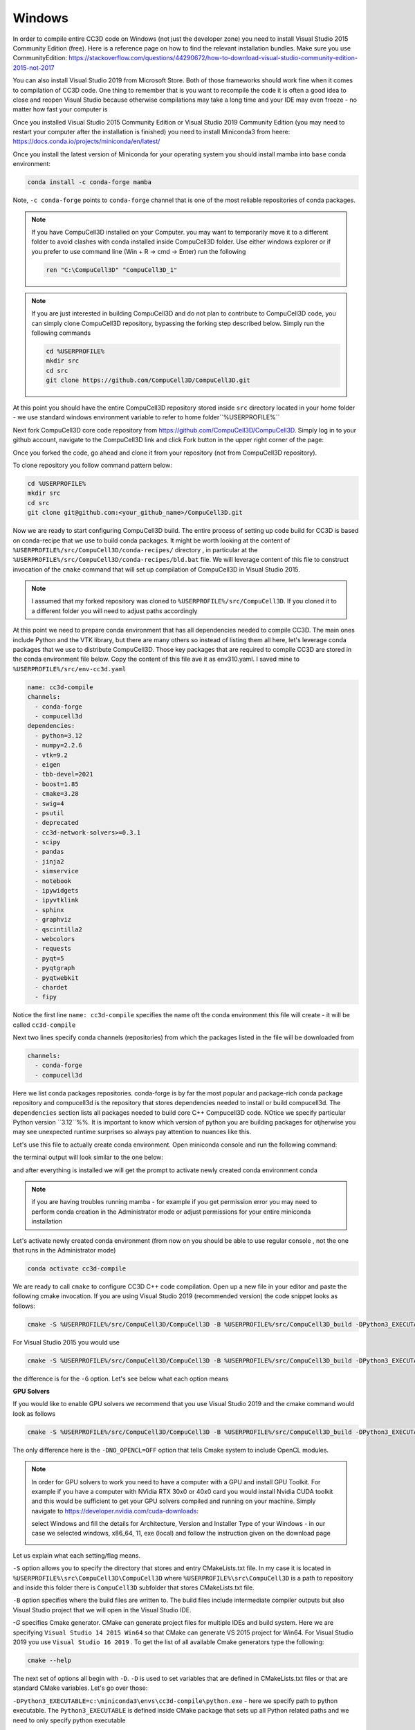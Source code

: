 .. _My target:

Windows
=======

In order to compile entire CC3D code on Windows (not just the developer zone) you need to install Visual Studio 2015 Community Edition (free). Here is a reference page on how to find the relevant installation bundles. Make sure you use CommunityEdition: https://stackoverflow.com/questions/44290672/how-to-download-visual-studio-community-edition-2015-not-2017


You can also install Visual Studio 2019 from Microsoft Store. Both of those frameworks should work fine when it comes to compilation of CC3D code. One thing to remember that is you want to recompile the code it is often a good idea to close and reopen Visual Studio because otherwise compilations may take a long time and your IDE may even freeze - no matter how fast your computer is

|cc3d_cpp_001a|

Once you installed Visual Studio 2015 Community Edition or Visual Studio 2019 Community Edition  (you may need to restart your computer after the installation is finished) you need to install Miniconda3 from heere: https://docs.conda.io/projects/miniconda/en/latest/

Once you install the latest version of Miniconda for your operating system you should install mamba into ``base`` conda environment:

.. code-block:: console

    conda install -c conda-forge mamba

Note, ``-c conda-forge`` points to ``conda-forge`` channel that is one of the most reliable repositories of conda packages.

.. note::

    If you have CompuCell3D installed on your Computer. you may want to temporarily move it to a different folder to avoid clashes with conda installed inside CompuCell3D folder. Use either windows explorer or if you prefer to use command line (Win + R → cmd → Enter) run the following

    .. code-block:: console

        ren "C:\CompuCell3D" "CompuCell3D_1"

.. note::

    If you are just interested in building CompuCell3D and do not plan to contribute to CompuCell3D
    code, you can simply clone CompuCell3D repository, bypassing the forking step described below. Simply run the following commands

    .. code-block:: console

        cd %USERPROFILE%
        mkdir src
        cd src
        git clone https://github.com/CompuCell3D/CompuCell3D.git

At this point you should have the entire CompuCell3D repository stored inside ``src`` directory located in your home folder - we use standard windows environment variable to refer to home folder``%USERPROFILE%``

Next fork CompuCell3D core code repository from https://github.com/CompuCell3D/CompuCell3D. Simply log in to your github account, navigate to the CompuCell3D link and click Fork button in the upper right corner of the page:

|cc3d_cpp_001|

Once you forked the code, go ahead and clone it from your repository (not from CompuCell3D repository).

To clone repository you follow command pattern below:

.. code-block:: console

    cd %USERPROFILE%
    mkdir src
    cd src
    git clone git@github.com:<your_github_name>/CompuCell3D.git

Now we are ready to start configuring CompuCell3D build. The entire process of setting up code build for CC3D is based on conda-recipe that we use to build conda packages. It might be worth looking at the content of ``%USERPROFILE%/src/CompuCell3D/conda-recipes/`` directory , in particular at the ``%USERPROFILE%/src/CompuCell3D/conda-recipes/bld.bat`` file. We will leverage content of this file to construct invocation of the ``cmake`` command that will set up compilation of CompuCell3D in Visual Studio 2015.

.. note::

    I assumed that my forked repository was cloned to ``%USERPROFILE%/src/CompuCell3D``. If you cloned it to a different folder you will need to adjust paths accordingly



At this point we need to prepare conda environment that has all dependencies needed to compile CC3D. The main ones include Python and the VTK library, but there are many others so instead of listing them all here, let's leverage conda packages that we use to distribute CompuCell3D. Those key packages that are required to compile CC3D are stored in the conda environment file below. Copy the content of this file ave it as env310.yaml. I saved mine to ``%USERPROFILE%/src/env-cc3d.yaml``

.. code-block:: yaml

    name: cc3d-compile
    channels:
      - conda-forge
      - compucell3d
    dependencies:
      - python=3.12
      - numpy=2.2.6
      - vtk=9.2
      - eigen
      - tbb-devel=2021
      - boost=1.85
      - cmake=3.28
      - swig=4
      - psutil
      - deprecated
      - cc3d-network-solvers>=0.3.1
      - scipy
      - pandas
      - jinja2
      - simservice
      - notebook
      - ipywidgets
      - ipyvtklink
      - sphinx
      - graphviz
      - qscintilla2
      - webcolors
      - requests
      - pyqt=5
      - pyqtgraph
      - pyqtwebkit
      - chardet
      - fipy



Notice the first line ``name: cc3d-compile`` specifies the name oft the conda environment this file will create - it will be called ``cc3d-compile``

Next two lines specify conda channels (repositories) from which the packages listed in the file will be downloaded from

.. code-block:: yaml

    channels:
      - conda-forge
      - compucell3d

Here we list conda packages repositories. conda-forge is by far the most popular and package-rich conda package repository and compucell3d is the repository that stores dependencies needed to install or build compucell3d. The ``dependencies`` section lists all packages needed to build core C++ Compucell3D code. NOtice we specify particular Python version ``3.12``%%. It is important to know which version of python you are building packages for otjherwise you may see unexpected runtime surprises so always pay attention to nuances like this.

Let's use this file to actually create conda environment. Open miniconda console and run the following command:

.. code-block:: console
    cd %USERPROFILE%/src
    mamba env create -f %USERPROFILE%/src/env-cc3d.yaml

the terminal output will look similar to the one below:

|cc3d_cpp_001b|

and after everything is installed we will get the prompt to activate newly created conda environment conda

|cc3d_cpp_001c|

.. note::

    if you are having troubles running mamba - for example if you get permission error you may need to perform conda creation in the Administrator mode or adjust permissions for your entire miniconda installation



Let's activate newly created conda environment (from now on you should be able to use regular console , not the one that runs in the Administrator mode)


.. code-block:: console

    conda activate cc3d-compile

We are ready to call ``cmake`` to configure CC3D C++ code compilation. 
Open up a new file in your editor and paste the following cmake invocation. If you are using Visual Studio 2019 (recommended version) the code snippet looks as follows:

.. code-block:: batch

    cmake -S %USERPROFILE%/src/CompuCell3D/CompuCell3D -B %USERPROFILE%/src/CompuCell3D_build -DPython3_EXECUTABLE=c:\miniconda3\envs\cc3d-compile\python.exe -DNO_OPENCL=ON  -DBUILD_STANDALONE=OFF -G "Visual Studio 16 2019" -DCMAKE_INSTALL_PREFIX=%USERPROFILE%/install_projects/cc3d-compile

For Visual Studio 2015 you would use

.. code-block:: batch

    cmake -S %USERPROFILE%/src/CompuCell3D/CompuCell3D -B %USERPROFILE%/src/CompuCell3D_build -DPython3_EXECUTABLE=c:\miniconda3\envs\cc3d-compile\python.exe -DNO_OPENCL=ON  -DBUILD_STANDALONE=OFF -G "Visual Studio 14 2015 Win64" -DCMAKE_INSTALL_PREFIX=%USERPROFILE%/install_projects/cc3d-compile


the difference is for the ``-G`` option. Let's see below what each option means

**GPU Solvers**


If you would like to enable GPU solvers we recommend that you use Visual Studio 2019 and the cmake command would look as follows

.. code-block:: batch

    cmake -S %USERPROFILE%/src/CompuCell3D/CompuCell3D -B %USERPROFILE%/src/CompuCell3D_build -DPython3_EXECUTABLE=c:\miniconda3\envs\cc3d-compile\python.exe -DNO_OPENCL=OFF  -DBUILD_STANDALONE=OFF -G "Visual Studio 16 2019" -DCMAKE_INSTALL_PREFIX=%USERPROFILE%/install_projects/cc3d-compile

The only difference here is the ``-DNO_OPENCL=OFF`` option that tells Cmake system to include OpenCL modules.


.. note::

    In order for GPU solvers to work you need to have a computer with a GPU and install GPU Toolkit.
    For example if you have a computer with NVidia RTX 30x0 or 40x0 card you would install Nvidia CUDA toolkit
    and this would be sufficient to get your GPU solvers compiled and running on your machine. Simply navigate to
    https://developer.nvidia.com/cuda-downloads:

    |gpu_001|

    select Windows and fill the details for Architecture, Version and Installer Type of your Windows -
    in our case we selected windows, x86_64, 11, exe (local) and follow the instruction given on the download page

    |gpu_002|


Let us explain what each setting/flag means.

``-S`` option allows you to specify the directory that stores and entry CMakeLists.txt file. In my case it is located in ``%USERPROFILE%\src\CompuCell3D\CompuCell3D`` where ``%USERPROFILE%\src\CompuCell3D`` is a path to repository and inside this folder there is ``CompuCell3D`` subfolder that stores CMakeLists.txt file.

``-B`` option specifies where the build files are written to. The build files include intermediate compiler outputs but also Visual Studio project that we will open in the Visual Studio IDE.

`-G` specifies Cmake generator. CMake can generate project files for multiple IDEs and build system. Here we are specifying ``Visual Studio 14 2015 Win64`` so that CMake can generate VS 2015 project for Win64. For Visual Studio 2019 you use ``Visual Studio 16 2019`` . To get the list of all available Cmake generators type the following: 

.. code-block:: console

    cmake --help

The next set of options all begin with ``-D``. ``-D`` is used to set variables that are defined in CMakeLists.txt files or that are standard CMake variables. Let's go over those:

``-DPython3_EXECUTABLE=c:\miniconda3\envs\cc3d-compile\python.exe`` - here we specify path to python executable. The ``Python3_EXECUTABLE`` is defined inside CMake package that sets up all Python related paths and we need to only specify python executable

``-DNO_OPENCL=ON`` - specifies that we do not want to build GPU diffusion solvers. Change it to ``OFF`` and the we you will build GPU solvers.

``-DBUILD_STANDALONE=OFF`` - this is a flag that determines how the output files will be arranged. If we use ``OFF`` setting plugin steppable and python bindings will be installed into miniconda environment directly - this is the recommended approach.

.. note::

    You will need to do file copy operation after each compilation followed by Install step. It is a bit of the inconvenience but we will fix it in the future release

``-DCMAKE_INSTALL_PREFIX=%USERPROFILE%\install_projects\cc3d-compile`` sets standard CMake variable tha specifies installation directory.

Obviously you may need to adjust paths so that they correspond to your file system layout. If you need a template for the above command here it is:

.. code-block:: console

     cmake -S <PATH TO CompuCell3D REPO>\CompuCell3D -B <dir to store build files> -DPython3_EXECUTABLE=<python executable - from conda environment> -DNO_OPENCL=ON  -DBUILD_STANDALONE=OFF -G "Visual Studio 16 2019" -DCMAKE_INSTALL_PREFIX=<dir where compiled CompuCell3D will be written to>


After we execute the above command (with paths adjusted to your file system layout) we will get the output that looks something as follows:

.. code-block:: console

    (cc3d-compile) C:\Users\m\src>cmake -S %USERPROFILE%/src/CompuCell3D/CompuCell3D -B %USERPROFILE%/src/CompuCell3D_build -DPython3_EXECUTABLE=c:\miniconda3\envs\cc3d-compile\python.exe -DNO_OPENCL=ON  -DBUILD_STANDALONE=OFF -G "Visual Studio 16 2019" -DCMAKE_INSTALL_PREFIX=%USERPROFILE%/install_projects/cc3d-compile
    -- Selecting Windows SDK version 10.0.19041.0 to target Windows 10.0.26100.
    -- The C compiler identification is MSVC 19.29.30157.0
    -- The CXX compiler identification is MSVC 19.29.30157.0
    -- Detecting C compiler ABI info
    -- Detecting C compiler ABI info - done
    -- Check for working C compiler: C:/Program Files (x86)/Microsoft Visual Studio/2019/Community/VC/Tools/MSVC/14.29.30133/bin/Hostx64/x64/cl.exe - skipped
    -- Detecting C compile features
    -- Detecting C compile features - done
    -- Detecting CXX compiler ABI info
    -- Detecting CXX compiler ABI info - done
    -- Check for working CXX compiler: C:/Program Files (x86)/Microsoft Visual Studio/2019/Community/VC/Tools/MSVC/14.29.30133/bin/Hostx64/x64/cl.exe - skipped
    -- Detecting CXX compile features
    -- Detecting CXX compile features - done
    -- Found OpenMP_C: -openmp (found version "2.0")
    -- Found OpenMP_CXX: -openmp (found version "2.0")
    -- Found OpenMP: TRUE (found version "2.0")
    openmp c flags -openmp
    openmp cxx flags -openmp
    -- Found Python3: c:\miniconda3\envs\cc3d-compile\python.exe (found version "3.12.2") found components: Interpreter Development NumPy Development.Module Development.Embed
    Python3_FOUND: TRUE
    Python3_Interpreter_FOUND: TRUE
    Python3_VERSION: 3.12.2
    Python3_Development_FOUND: TRUE
    Python3_EXECUTABLE: c:\miniconda3\envs\cc3d-compile\python.exe
    Python3_Development_FOUND: TRUE
    Python3_INCLUDE_DIRS: C:/miniconda3/envs/cc3d-compile/include
    Python3_LIBRARIES: C:/miniconda3/envs/cc3d-compile/libs/python312.lib
    Python3_LIBRARY_RELEASE: C:/miniconda3/envs/cc3d-compile/libs/python312.lib
    Python3_LIBRARY_DIRS: C:/miniconda3/envs/cc3d-compile/libs
    Python3_RUNTIME_LIBRARY_DIRS: C:/miniconda3/envs/cc3d-compile
    Python3_NumPy_INCLUDE_DIRS: C:/miniconda3/envs/cc3d-compile/Lib/site-packages/numpy/_core/include
    Python3_LIBRARY_DIRS C:/miniconda3/envs/cc3d-compile/libs
    Python3_SABI_LIBRARY_DIRS
    Python3_SITEARCH c:\miniconda3\envs\cc3d-compile\Lib\site-packages
    PYTHON_BASE_DIRc:/miniconda3/envs/cc3d-compile
     THIS IS COMPUCELL3D_BUILD_VERSION 0
    COMPUCELL3D_C_BUILD_VERSION is 0
    GOT VERSION AS 4.7.0
    -- Found ZLIB: C:/miniconda3/envs/cc3d-compile/Library/lib/z.lib (found version "1.3.1")
     PUBLIC UTILS OPEN MP FLAG-openmp
    expat library local C:/miniconda3/envs/cc3d-compile/Library/lib/expat.lib
    -- C:/Users/m/src/CompuCell3D/CompuCell3D
    CMake Warning (dev) at core/CompuCell3D/steppables/PDESolvers/FindEigen3.cmake:73:
      Syntax Warning in cmake code at column 35

      Argument not separated from preceding token by whitespace.
    Call Stack (most recent call first):
      core/CompuCell3D/steppables/PDESolvers/CMakeLists.txt:15 (find_package)
    This warning is for project developers.  Use -Wno-dev to suppress it.

    'LOCATEDEIGENAT',C:/miniconda3/envs/cc3d-compile/Library/include/Eigen3
    -- Found Eigen3: C:/miniconda3/envs/cc3d-compile/Library/include/Eigen3 (Required is at least version "2.91.0")
    -- OpenCL disabled
    OPENMP FLAGS -openmp
    -- Found SWIG: C:/miniconda3/envs/cc3d-compile/Library/bin/swig.exe (found version "4.3.1")
    -- Found Python3: c:\miniconda3\envs\cc3d-compile\python.exe (found suitable version "3.12.2", minimum required is "3.12") found components: Interpreter Development.Module Development.Embed
    -- Performing Test CMAKE_HAVE_LIBC_PTHREAD
    -- Performing Test CMAKE_HAVE_LIBC_PTHREAD - Failed
    -- Looking for pthread_create in pthreads
    -- Looking for pthread_create in pthreads - not found
    -- Looking for pthread_create in pthread
    -- Looking for pthread_create in pthread - not found
    -- Found Threads: TRUE
    -- Found GLEW: C:/miniconda3/envs/cc3d-compile/Library/lib/glew32.lib
    -- Found OpenGL: opengl32  found components: OpenGL
    -- Found HDF5: hdf5-shared (found version "1.14.3") found components: C HL
    -- Found utf8cpp: C:/miniconda3/envs/cc3d-compile/Library/include
    -- Found JsonCpp: C:/miniconda3/envs/cc3d-compile/Library/lib/jsoncpp.lib (found suitable version "1.9.5", minimum required is "0.7.0")
    -- Found OGG: C:/miniconda3/envs/cc3d-compile/Library/lib/ogg.lib
    -- Found THEORA: C:/miniconda3/envs/cc3d-compile/Library/lib/theora.lib
    -- Found NetCDF: C:/miniconda3/envs/cc3d-compile/Library/include (found version "4.9.2")
    -- Found LibPROJ: C:/miniconda3/envs/cc3d-compile/Library/lib/proj.lib (found version "9.3.1")
    -- Found LibXml2: C:/miniconda3/envs/cc3d-compile/Library/lib/xml2.lib (found version "2.13.8")
    -- Found GL2PS: C:/miniconda3/envs/cc3d-compile/Library/lib/gl2ps.lib (found suitable version "1.4.2", minimum required is "1.4.2")
    -- Found PNG: C:/miniconda3/envs/cc3d-compile/Library/lib/libpng.lib (found version "1.6.50")
    -- Found nlohmann_json: C:/miniconda3/envs/cc3d-compile/Library/share/cmake/nlohmann_json/nlohmann_jsonConfig.cmake (found version "3.12.0")
    -- Found SQLite3: C:/miniconda3/envs/cc3d-compile/Library/include (found version "3.50.4")
    -- Found Eigen3: C:/miniconda3/envs/cc3d-compile/Library/include/eigen3 (found version "3.4.0")
    -- Found EXPAT: C:/miniconda3/envs/cc3d-compile/Library/lib/expat.lib (found version "2.5.0")
    -- Found double-conversion: C:/miniconda3/envs/cc3d-compile/Library/lib/double-conversion.lib
    -- Found LZ4: C:/miniconda3/envs/cc3d-compile/Library/lib/liblz4.lib (found version "1.9.4")
    -- Found LZMA: C:/miniconda3/envs/cc3d-compile/Library/lib/lzma.lib (found version "5.8.1")
    -- Found JPEG: C:/miniconda3/envs/cc3d-compile/Library/lib/jpeg.lib (found version "80")
    -- Found TIFF:  (found version "4.7.1")
    -- Found Freetype: C:/miniconda3/envs/cc3d-compile/Library/lib/freetype.lib (found version "2.14.1")
    VTK_MAJOR_VERSION=9
    NUMPY_INCLUDE_DIR
    VTK_LIB_DIRS
    THIS IS cc3d_py_source_dir: C:/Users/m/src/CompuCell3D/CompuCell3D/../cc3d
    USING EXTERNAL PYTHON
    -- Configuring done (19.8s)
    CMake Warning (dev) at compucell3d_cmake_macros.cmake:200 (ADD_LIBRARY):
      Policy CMP0115 is not set: Source file extensions must be explicit.  Run
      "cmake --help-policy CMP0115" for policy details.  Use the cmake_policy
      command to set the policy and suppress this warning.

      File:

        C:/Users/m/src/CompuCell3D/CompuCell3D/core/CompuCell3D/steppables/PDESolvers/hpppdesolvers.h
    Call Stack (most recent call first):
      core/CompuCell3D/steppables/PDESolvers/CMakeLists.txt:187 (ADD_COMPUCELL3D_STEPPABLE)
    This warning is for project developers.  Use -Wno-dev to suppress it.

    -- Generating done (1.6s)
    -- Build files have been written to: C:/Users/m/src/CompuCell3D_build

.. note::
    If your output does not look like this, ensure that you are using the same environment for the entire tutorial, including every instance in your CMake command and every place that you copy compiled files to

The line ``-- Generating done`` shows ``-- Build files have been written to:  C:/Users/m/src/CompuCell3D_build``.

|cc3d_cpp_002|

At this point we can open the newly generated project in the Visual Studio 2015 IDE and start compilation. In Visual Studio 2015 navigate to ``File->Open...->Project/Solution...``

|cc3d_cpp_003|

and navigate to where VS 2015 files are generated and pick ``ALL_BUILD.vcxproj``

|cc3d_cpp_004|

Once the project is loaded we set compile configration (we choose RelWithDebInfo from the pull-down menu)

.. note::
    If you have compilation errors, you may try again with Release mode instead of RelWithDebInfo.

|cc3d_cpp_006|

Next, from the ``Solution Explorer`` panel, right-click on ``ALL_BUILD`` and select ``Build`` from context menu

|cc3d_cpp_007|

The compilation will start and after a while (say 10-15 minutes on Windows , much faster on other platforms) you will get compilation completion screen

|cc3d_cpp_008|

Once compilation succeeded, go ahead and install all the libraries to the target dir:

Find ``INSTALL`` subproject in the ``Solution Explorer``, right-click and choose ``Build`` to install all the libraries:

|cc3d_cpp_009|

and if you take a look at the output screen you will see that some files are installed into ``c:\Users\m\install_projects\cc3d-compile`` and some are written directly into conda environment ``c:\miniconda3\envs\cc3d-compile``

|cc3d_cpp_010|

.. note::

    If you are getting permission issues during installation , you may need to allow write permissions for conda ``C:/miniconda3/envs/cc3d-compile`` folder.

At this point your newly compiled CC3D should be ready to use



Manually installing Player and Twedit ++
~~~~~~~~~~~~~~~~~~~~~~~~~~~~~~~~~~~~~~~~~

Once you installed CC3D to miniconda environment ``cc3d_4413_310`` all that you need to get Player and Twedit working with yor new environment is
to clone those repos

.. code-block:: console

    cd %USERPROFILE%\src
    git clone https://github.com/CompuCell3D/cc3d-player5.git
    git clone https://github.com/CompuCell3D/cc3d-twedit5.git

and copy ``%USERPROFILE%\src\cc3d-player5\cc3d\player5`` folder to ``c:\miniconda3\envs\cc3d-compile\Lib\site-packages\cc3d\player5\``. Similarly, copy
``%USERPROFILE%\src\cc3d-twedit5\cc3d\twedit5`` folder to ``c:\miniconda3\envs\cc3d-compile\Lib\site-packages\cc3d\twedit5\``


To copy, run those commands
.. code-block:: console

    xcopy "%USERPROFILE%\src\cc3d-player5\cc3d\player5" "C:\miniconda3\envs\cc3d-compile\Lib\site-packages\cc3d\player5" /E /I /Y

    xcopy "%USERPROFILE%\src\cc3d-twedit5\cc3d\twedit5" "C:\miniconda3\envs\cc3d-compile\Lib\site-packages\cc3d\twedit5" /E /I /Y


Running Newly Compiled CC3D
~~~~~~~~~~~~~~~~~~~~~~~~~~~

At this point you can open Player or Twedit through Miniconda prompt (make sure you are still in the cc3d-compile environment)

.. code-block:: console

    conda activate cc3d-compile
    python -m cc3d.player5



Using newly compiled binaries with the UI
~~~~~~~~~~~~~~~~~~~~~~~~~~~~~~~~~~~~~~~~~

Follow this guide to setup PyCharm to run the Player and use your newly compiled C++ code  - :doc:`Running Player and Twedit++ from PyCharm <working_on_user_interface>`.




.. |cc3d_cpp_001| image:: images/cc3d_cpp_001.png
    :scale: 50%

.. |cc3d_cpp_001a| image:: images/cc3d_cpp_001a.png
    :scale: 50%

.. |cc3d_cpp_001b| image:: images/cc3d_cpp_001b.png
    :scale: 50%

.. |cc3d_cpp_001c| image:: images/cc3d_cpp_001c.png
    :scale: 50%

.. |cc3d_cpp_002| image:: images/cc3d_cpp_002.png
    :scale: 50%

.. |cc3d_cpp_003| image:: images/cc3d_cpp_003.png
    :scale: 50%

.. |cc3d_cpp_004| image:: images/cc3d_cpp_004.png
    :scale: 50%

.. |cc3d_cpp_006| image:: images/cc3d_cpp_006.png
    :scale: 50%

.. |cc3d_cpp_007| image:: images/cc3d_cpp_007.png
    :scale: 50%

.. |cc3d_cpp_008| image:: images/cc3d_cpp_008.png
    :scale: 50%

.. |cc3d_cpp_009| image:: images/cc3d_cpp_009.png
    :scale: 50%

.. |cc3d_cpp_010| image:: images/cc3d_cpp_010.png
    :scale: 50%

.. |cc3d_cpp_010a| image:: images/cc3d_cpp_010a.png
    :scale: 50%

.. |cc3d_cpp_010b| image:: images/cc3d_cpp_010b.png
    :scale: 50%

.. |cc3d_cpp_011| image:: images/cc3d_cpp_011.png
    :scale: 50%

.. |cc3d_cpp_012| image:: images/cc3d_cpp_012.png
    :scale: 50%

.. |cc3d_cpp_012a| image:: images/cc3d_cpp_012a.png
    :scale: 50%

.. |gpu_001| image:: images/gpu_001.png
    :scale: 50%

.. |gpu_002| image:: images/gpu_002.png
    :scale: 50%


